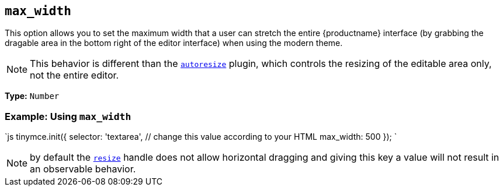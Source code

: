 == `max_width`

This option allows you to set the maximum width that a user can stretch the entire {productname} interface (by grabbing the dragable area in the bottom right of the editor interface) when using the modern theme.

NOTE: This behavior is different than the link:{baseurl}/plugins/opensource/autoresize/[`autoresize`] plugin, which controls the resizing of the editable area only, not the entire editor.

*Type:* `Number`

=== Example: Using `max_width`

`js
tinymce.init({
  selector: 'textarea',  // change this value according to your HTML
  max_width: 500
});
`

NOTE: by default the <<resize,`resize`>> handle does not allow horizontal dragging and giving this key a value will not result in an observable behavior.
